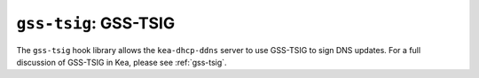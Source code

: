 .. _hooks-gss-tsig:

``gss-tsig``: GSS-TSIG
======================

The ``gss-tsig`` hook library allows the ``kea-dhcp-ddns`` server to use
GSS-TSIG to sign DNS updates. For a full discussion of GSS-TSIG in Kea,
please see :ref:`gss-tsig`.
